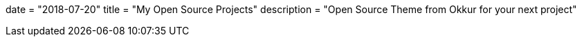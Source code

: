 +++
date = "2018-07-20"
title = "My Open Source Projects"
description = "Open Source Theme from Okkur for your next project"
+++

